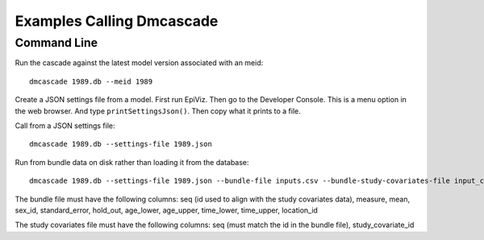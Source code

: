 Examples Calling Dmcascade
==========================

Command Line
------------
Run the cascade against the latest model version associated with an meid::

    dmcascade 1989.db --meid 1989

Create a JSON settings file from a model. First run EpiViz.
Then go to the Developer Console. This is a menu option in the web browser.
And type ``printSettingsJson()``. Then copy what it prints to a file.

Call from a JSON settings file::

    dmcascade 1989.db --settings-file 1989.json

Run from bundle data on disk rather than loading it from the database::

    dmcascade 1989.db --settings-file 1989.json --bundle-file inputs.csv --bundle-study-covariates-file input_covs.csv

The bundle file must have the following columns: seq (id used to align with the study covariates data), measure, mean, sex_id, standard_error, hold_out, age_lower, age_upper, time_lower, time_upper, location_id 

The study covariates file must have the following columns: seq (must match the id in the bundle file), study_covariate_id
